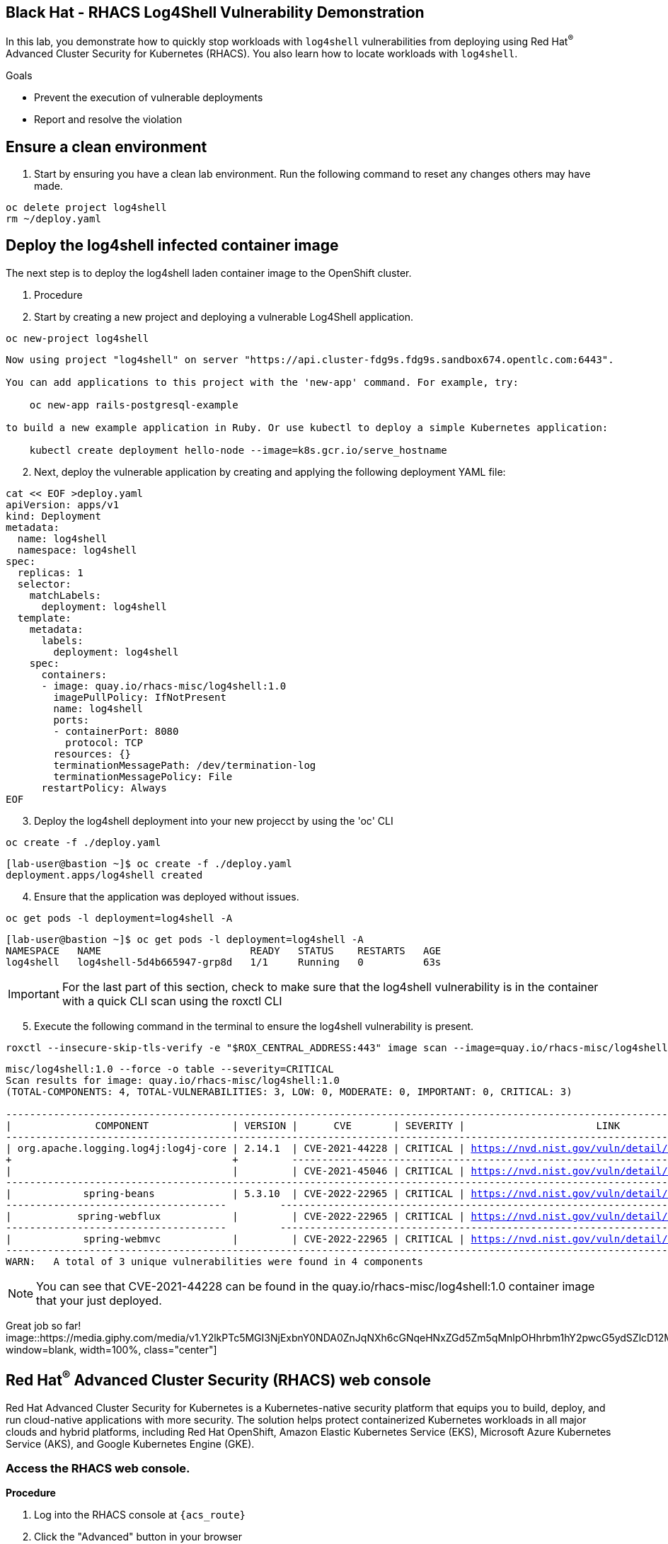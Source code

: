 ==  Black Hat - RHACS Log4Shell Vulnerability Demonstration 

In this lab, you demonstrate how to quickly stop workloads with `log4shell` vulnerabilities from deploying using Red Hat^(R)^ Advanced Cluster Security for Kubernetes (RHACS). You also learn how to locate workloads with `log4shell`.

.Goals
* Prevent the execution of vulnerable deployments
* Report and resolve the violation

== Ensure a clean environment

. Start by ensuring you have a clean lab environment. Run the following command to reset any changes others may have made.

[source,sh,subs="attributes",role=execute]
----
oc delete project log4shell
rm ~/deploy.yaml
----

== Deploy the log4shell infected container image

The next step is to deploy the log4shell laden container image to the OpenShift cluster. 

. Procedure
. Start by creating a new project and deploying a vulnerable Log4Shell application. 

[source,sh,subs="attributes",role=execute]
----
oc new-project log4shell
----

[.console-output]
[source,bash,subs="+macros,+attributes"]
----
Now using project "log4shell" on server "https://api.cluster-fdg9s.fdg9s.sandbox674.opentlc.com:6443".

You can add applications to this project with the 'new-app' command. For example, try:

    oc new-app rails-postgresql-example

to build a new example application in Ruby. Or use kubectl to deploy a simple Kubernetes application:

    kubectl create deployment hello-node --image=k8s.gcr.io/serve_hostname
----

[start=2]
. Next, deploy the vulnerable application by creating and applying the following deployment YAML file:

[source,sh,subs="attributes",role=execute]
----
cat << EOF >deploy.yaml
apiVersion: apps/v1
kind: Deployment
metadata:
  name: log4shell
  namespace: log4shell
spec:
  replicas: 1
  selector:
    matchLabels:
      deployment: log4shell
  template:
    metadata:
      labels:
        deployment: log4shell
    spec:
      containers:
      - image: quay.io/rhacs-misc/log4shell:1.0
        imagePullPolicy: IfNotPresent
        name: log4shell
        ports:
        - containerPort: 8080
          protocol: TCP
        resources: {}
        terminationMessagePath: /dev/termination-log
        terminationMessagePolicy: File
      restartPolicy: Always
EOF
----

[start=3]
. Deploy the log4shell deployment into your new projecct by using the 'oc' CLI

[source,bash,role="execute"]
----
oc create -f ./deploy.yaml
----

[.console-output]
[source,bash,subs="+macros,+attributes"]
----
[lab-user@bastion ~]$ oc create -f ./deploy.yaml
deployment.apps/log4shell created
----

[start=4]
. Ensure that the application was deployed without issues. 

[source,bash,role="execute"]
----
oc get pods -l deployment=log4shell -A
----

[.console-output]
[source,bash,subs="+macros,+attributes"]
----
[lab-user@bastion ~]$ oc get pods -l deployment=log4shell -A
NAMESPACE   NAME                         READY   STATUS    RESTARTS   AGE
log4shell   log4shell-5d4b665947-grp8d   1/1     Running   0          63s
----

IMPORTANT: For the last part of this section, check to make sure that the log4shell vulnerability is in the container with a quick CLI scan using the roxctl CLI

[start=5]
. Execute the following command in the terminal to ensure the log4shell vulnerability is present.

[source,bash,role="execute"]
----
roxctl --insecure-skip-tls-verify -e "$ROX_CENTRAL_ADDRESS:443" image scan --image=quay.io/rhacs-misc/log4shell:1.0 --force -o table --severity=CRITICAL
----

[.console-output]
[source,bash,subs="+macros,+attributes"]
----
misc/log4shell:1.0 --force -o table --severity=CRITICAL
Scan results for image: quay.io/rhacs-misc/log4shell:1.0
(TOTAL-COMPONENTS: 4, TOTAL-VULNERABILITIES: 3, LOW: 0, MODERATE: 0, IMPORTANT: 0, CRITICAL: 3)

+-------------------------------------+---------+----------------+----------+-------------------------------------------------+---------------+
|              COMPONENT              | VERSION |      CVE       | SEVERITY |                      LINK                       | FIXED VERSION |
+-------------------------------------+---------+----------------+----------+-------------------------------------------------+---------------+
| org.apache.logging.log4j:log4j-core | 2.14.1  | CVE-2021-44228 | CRITICAL | https://nvd.nist.gov/vuln/detail/CVE-2021-44228 |    2.15.0     |
+                                     +         +----------------+----------+-------------------------------------------------+---------------+
|                                     |         | CVE-2021-45046 | CRITICAL | https://nvd.nist.gov/vuln/detail/CVE-2021-45046 |    2.16.0     |
+-------------------------------------+---------+----------------+----------+-------------------------------------------------+---------------+
|            spring-beans             | 5.3.10  | CVE-2022-22965 | CRITICAL | https://nvd.nist.gov/vuln/detail/CVE-2022-22965 |    5.3.18     |
+-------------------------------------+         +----------------+----------+-------------------------------------------------+---------------+
|           spring-webflux            |         | CVE-2022-22965 | CRITICAL | https://nvd.nist.gov/vuln/detail/CVE-2022-22965 |    5.3.18     |
+-------------------------------------+         +----------------+----------+-------------------------------------------------+---------------+
|            spring-webmvc            |         | CVE-2022-22965 | CRITICAL | https://nvd.nist.gov/vuln/detail/CVE-2022-22965 |    5.3.18     |
+-------------------------------------+---------+----------------+----------+-------------------------------------------------+---------------+
WARN:   A total of 3 unique vulnerabilities were found in 4 components
----

NOTE: You can see that CVE-2021-44228 can be found in the  quay.io/rhacs-misc/log4shell:1.0 container image that your just deployed.

Great job so far!
image::https://media.giphy.com/media/v1.Y2lkPTc5MGI3NjExbnY0NDA0ZnJqNXh6cGNqeHNxZGd5Zm5qMnlpOHhrbm1hY2pwcG5ydSZlcD12MV9pbnRlcm5hbF9naWZfYnlfaWQmY3Q9Zw/p18ohAgD3H60LSoI1C/giphy.gif[link=self, window=blank, width=100%, class="center"]

== Red Hat^(R)^ Advanced Cluster Security (RHACS) web console 

Red Hat Advanced Cluster Security for Kubernetes is a Kubernetes-native security platform that equips you to build, deploy, and run cloud-native applications with more security. The solution helps protect containerized Kubernetes workloads in all major clouds and hybrid platforms, including Red Hat OpenShift, Amazon Elastic Kubernetes Service (EKS), Microsoft Azure Kubernetes Service (AKS), and Google Kubernetes Engine (GKE).

=== Access the RHACS web console.

*Procedure*

[start=1]
. Log into the RHACS console at `{acs_route}`
. Click the "Advanced" button in your browser

image::../assets/images/01-rhacs-advanced.png[RHACS login not private] 

[start=3]
. Click "Proceed to {acs_route}"

image::../assets/images/01-rhacs-proceed.png[RHACS login proceed]

[start=4]
. Enter the RHACS credentials 

[cols="1,1"]
|===
*RHACS Console Username:* | {acs_portal_username} |
*RHACS Console Password:* | {acs_portal_password} |
|===

image::../assets/images/01-rhacs-login.png[RHACS console]

image::../assets/images/01-rhacs-console-dashboard.png[RHACS console]

=== Find the log4shell vulnerability in RHACS dashboard. 

The next step is to use the ACS dashboard to locate the Log4shell vulnerability. The following gif will showcase how to locate the vulnerability witht the exact steps outlines below. 

NOTE: CVE-2021-44228 & CVE-2021-45046 can both be used to find the log4shell vulnerabiulity in the dashboard. 

image:../assets/images/misc-log-1.gif[]

. Procedure

=== Set Deploy Time Enforcement to On

You must enable deploy-time enforcement for the `Log4Shell: log4j Remote Code Execution vulnerability` policy.

.Procedure
. Navigate to *Platform Configuration -> Policy Management* and find the policy called `Log4Shell: log4j Remote Code Execution vulnerability`.
+
TIP: To find the policy quickly, type `Policy` followed by `Log4Shell` into the filter bar on the *Policy Management* page.

. Select the policy by clicking the three dots to the right and select `Edit policy`.


. Use the `Policy Behavior` tab and enable runtime enforcement by clicking the `inform and enforce button` under `Response Method`
. Scroll down to `Configure enforcement behavior` and switch both the `Enforce on Build` and `Enforce on Deploy` selectors to on. 


. Click *Review Policy* on the left and *Save*.

image::../assets/images/policy-1.gif[]

+
. Redeploy the vulnerable image
+
[source,bash,role="execute"]
----
oc create -f ./deploy.yaml
----
+
. Examine the output and note that the Deployment failed to start:
+

.Sample Output
[source,texinfo]
----
Error from server (Failed currently enforced policies from StackRox): error when creating "./deploy.yaml": admission webhook "policyeval.stackrox.io" denied the request:
The attempted operation violated 1 enforced policy, described below:

Policy: Log4Shell: log4j Remote Code Execution vulnerability
- Description:
    ↳ Alert on deployments with images containing the Log4Shell vulnerabilities
      (CVE-2021-44228 and CVE-2021-45046). There are flaws in the Java logging library
      Apache Log4j in versions from 2.0-beta9 to 2.15.0, excluding 2.12.2.
- Rationale:
    ↳ These vulnerabilities allows a remote attacker to execute code on the server if
      the system logs an attacker-controlled string value with the attacker's JNDI
      LDAP server lookup.
- Remediation:
    ↳ Update the log4j libary to version 2.16.0 (for Java 8 or later), 2.12.2 (for
      Java 7) or later. If not possible to upgrade, then remove the JndiLookup class
      from the classpath: zip -q -d log4j-core-*.jar
      org/apache/logging/log4j/core/lookup/JndiLookup.class
- Violations:
    - CVE-2021-44228 (CVSS 10) (severity Critical) found in component 'log4j' (version 2.14.1) in container 'log4shell'
    - CVE-2021-45046 (CVSS 9) (severity Critical) found in component 'log4j' (version 2.14.1) in container 'log4shell'


In case of emergency, add the annotation {"admission.stackrox.io/break-glass": "ticket-1234"} to your deployment with an updated ticket number
----
+
[CAUTION]
====
You might get a different message, detailed below.
RHACS has not yet scanned the image, and is blocking unscanned images from deployment.
If that is the case, simpley run the `oc create -f ./deploy.yaml` again and it will have scanned the image.
Now the deployment will trigger the log4j violations above.
----
Error from server (Failed currently enforced policies from StackRox): error when creating "./deploy.yaml": admission webhook "policyeval.stackrox.io" denied the request:
The attempted operation violated 1 enforced policy, described below:

Policy: Images with no scans
- Description:
    ↳ Alert on deployments with images that have not been scanned
- Rationale:
    ↳ Without a scan, there will be no vulnerability information for this image
- Remediation:
    ↳ Configure the appropriate registry and scanner integrations so that StackRox can
      obtain scans for your images.
- Violations:
    - Image in container 'log4shell' has not been scanned


In case of emergency, add the annotation {"admission.stackrox.io/break-glass": "ticket-1234"} to your deployment with an updated ticket number

----
====

== View Violations Report

A complete record of the event can be found on the *Violations* page.

.Procedure
. Navigate to the *Violation* page from the left navigation bar.
. Use the Filter Bar to find the `Policy: Log4Shell: log4j Remote Code Execution vulnerability` and select the policy name.
. Explore the list of the violation events.

== Summary

You enabled Log4Shell deploy-time policy enforcement, and verified that the policy prevented the `log4shell` container from running.
